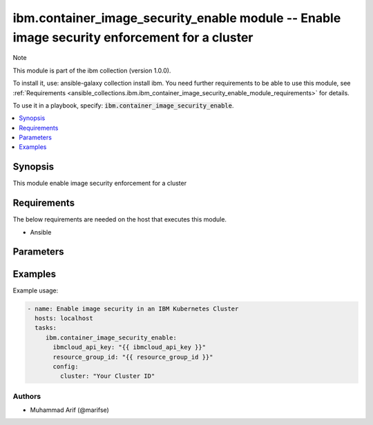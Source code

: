 ibm.container_image_security_enable module -- Enable image security enforcement for a cluster
===================================================

Note

This module is part of the ibm collection (version 1.0.0).

To install it, use: ansible-galaxy collection install ibm. You need further requirements to be able to use this module, see :ref:`Requirements <ansible_collections.ibm.ibm_container_image_security_enable_module_requirements>` for details.

To use it in a playbook, specify: :code:`ibm.container_image_security_enable`.

.. contents::
   :local:
   :depth: 1

.. Deprecated

Synopsis
--------

This module enable image security enforcement for a cluster

Requirements
------------

The below requirements are needed on the host that executes this module.

- Ansible



Parameters
----------


.. raw:: html

  <table class="colwidths-auto ansible-option-table docutils align-default" style="width: 100%">
  <thead>
  <tr class="row-odd">
    <th class="head"><p>Parameter</p></th>
    <th class="head"><p>Comments</p></th>
  </tr>
  </thead>
  <tbody>
  <tr class="row-even">
    <td><div class="ansible-option-cell">
      <div class="ansibleOptionAnchor" id="parameter-ibmcloud_api_key"></div>
      <p class="ansible-option-title"><strong>ibmcloud_api_key</strong></p>
      <a class="ansibleOptionLink" href="#parameter-ibmcloud_api_key" title="Permalink to this option"></a>
      <p class="ansible-option-type-line">
        <span class="ansible-option-type">string</span>
      </p>
    </div></td>
    <td><div class="ansible-option-cell">
      <p>The IBM Cloud API Key. Can be provided in the ./inventory/main.cfg</p>
    </div></td>
  </tr>
  <tr class="row-odd">
    <td><div class="ansible-option-cell">
      <div class="ansibleOptionAnchor" id="parameter-resource_group_id"></div>
      <p class="ansible-option-title"><strong>resource_group_id</strong></p>
      <a class="ansibleOptionLink" href="#parameter-resource_group_id" title="Permalink to this option"></a>
      <p class="ansible-option-type-line">
        <span class="ansible-option-type">string</span>
      </p>
    </div></td>
    <td><div class="ansible-option-cell">
      <p>The ResourceGroup ID</p>
    </div></td>
  </tr>
  <tr class="row-even">
    <td><div class="ansible-option-cell">
      <div class="ansibleOptionAnchor" id="parameter-cluster"></div>
      <p class="ansible-option-title"><strong>cluster</strong></p>
      <a class="ansibleOptionLink" href="#parameter-cluster" title="Permalink to this option"></a>
      <p class="ansible-option-type-line">
        <span class="ansible-option-type">string</span>
      </p>
    </div></td>
    <td><div class="ansible-option-cell">
      <p>Cluster Name.</p>
      <p class="ansible-option-line"><span class="ansible-option-choices">Cluster Name / ID, on which the image security is to be enabled:</span></p>
    </div></td>
  </tr>
  </tbody>
  </table>



.. Attributes


.. Notes


.. Seealso


.. Examples


Examples
--------

Example usage:

.. code-block:: yaml

   - name: Enable image security in an IBM Kubernetes Cluster
     hosts: localhost
     tasks:
        ibm.container_image_security_enable:
          ibmcloud_api_key: "{{ ibmcloud_api_key }}"
          resource_group_id: "{{ resource_group_id }}"
          config:
            cluster: "Your Cluster ID"

Authors
~~~~~~~

- Muhammad Arif (@marifse)
